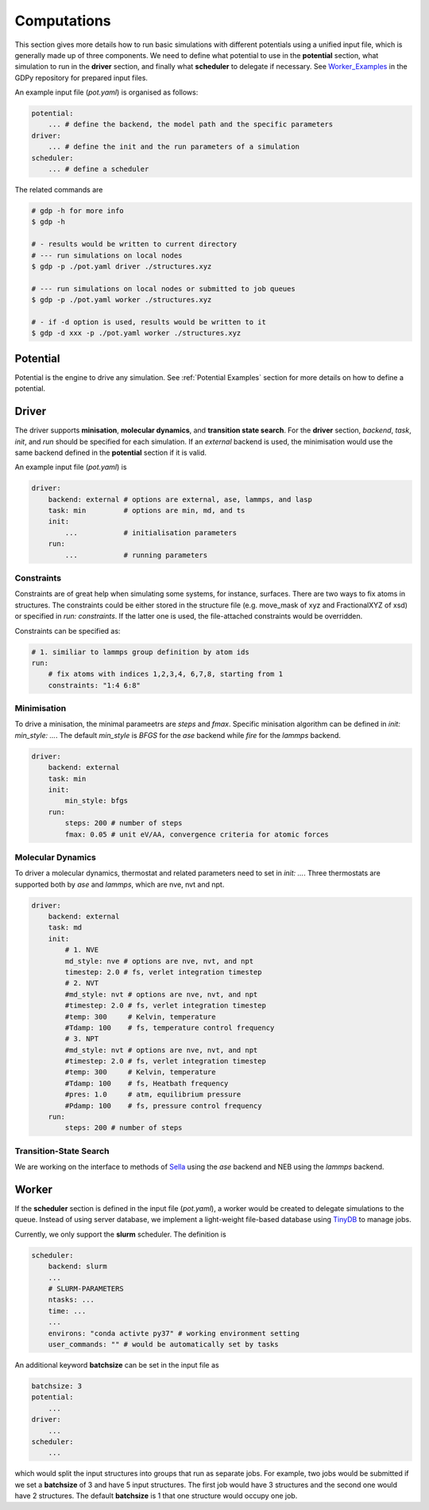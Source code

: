.. _computations:

Computations
============

This section gives more details how to run basic simulations with different potentials 
using a unified input file, which is generally made up of three components. We 
need to define what potential to use in the **potential** section, what simulation to run 
in the **driver** section, and finally what **scheduler** to delegate if necessary. 
See Worker_Examples_ in the GDPy repository for prepared input files.

.. _Worker_Examples: https://github.com/hsulab/GDPy/tree/main/examples/computations/worker

An example input file (`pot.yaml`) is organised as follows: 

.. code-block:: yaml

    potential:
        ... # define the backend, the model path and the specific parameters
    driver:
        ... # define the init and the run parameters of a simulation
    scheduler:
        ... # define a scheduler 

The related commands are 

.. code-block:: shell

    # gdp -h for more info
    $ gdp -h

    # - results would be written to current directory
    # --- run simulations on local nodes
    $ gdp -p ./pot.yaml driver ./structures.xyz

    # --- run simulations on local nodes or submitted to job queues
    $ gdp -p ./pot.yaml worker ./structures.xyz

    # - if -d option is used, results would be written to it
    $ gdp -d xxx -p ./pot.yaml worker ./structures.xyz


Potential
---------

Potential is the engine to drive any simulation. See :ref:`Potential Examples` 
section for more details on how to define a potential. 


.. _Driver Examples:

Driver
------

The driver supports **minisation**, **molecular dynamics**, and **transition state search**. 
For the **driver** section, `backend`, `task`, `init`, and `run` should be specified 
for each simulation. If an `external` backend is used, the minimisation would use 
the same backend defined in the **potential** section if it is valid. 

An example input file (`pot.yaml`) is

.. code-block:: yaml

    driver:
        backend: external # options are external, ase, lammps, and lasp
        task: min         # options are min, md, and ts
        init:
            ...           # initialisation parameters
        run:
            ...           # running parameters

Constraints
___________

Constraints are of great help when simulating some systems, for instance, surfaces. 
There are two ways to fix atoms in structures. The constraints could be either stored
in the structure file (e.g. move_mask of xyz and FractionalXYZ of xsd) or specified 
in `run: constraints`. If the latter one is used, the file-attached constraints would 
be overridden. 

Constraints can be specified as:

.. code-block:: yaml

    # 1. similiar to lammps group definition by atom ids
    run:
        # fix atoms with indices 1,2,3,4, 6,7,8, starting from 1
        constraints: "1:4 6:8"

Minimisation
____________

To drive a minisation, the minimal parameetrs are `steps` and `fmax`. Specific 
minisation algorithm can be defined in `init: min_style: ...`. The default `min_style` 
is `BFGS` for the `ase` backend while `fire` for the `lammps` backend.

.. code-block:: yaml

    driver:
        backend: external
        task: min
        init:
            min_style: bfgs
        run:
            steps: 200 # number of steps
            fmax: 0.05 # unit eV/AA, convergence criteria for atomic forces

Molecular Dynamics
__________________

To driver a molecular dynamics, thermostat and related parameters need to set in 
`init: ...`. Three thermostats are supported both by `ase` and `lammps`, 
which are nve, nvt and npt.

.. code-block:: yaml

    driver:
        backend: external
        task: md
        init:
            # 1. NVE
            md_style: nve # options are nve, nvt, and npt
            timestep: 2.0 # fs, verlet integration timestep
            # 2. NVT 
            #md_style: nvt # options are nve, nvt, and npt
            #timestep: 2.0 # fs, verlet integration timestep
            #temp: 300     # Kelvin, temperature
            #Tdamp: 100    # fs, temperature control frequency
            # 3. NPT
            #md_style: nvt # options are nve, nvt, and npt
            #timestep: 2.0 # fs, verlet integration timestep
            #temp: 300     # Kelvin, temperature
            #Tdamp: 100    # fs, Heatbath frequency
            #pres: 1.0     # atm, equilibrium pressure
            #Pdamp: 100    # fs, pressure control frequency
        run:
            steps: 200 # number of steps

Transition-State Search
_______________________

We are working on the interface to methods of Sella_ using the `ase` backend 
and NEB using the `lammps` backend.

.. _Sella: https://github.com/zadorlab/sella


Worker
------

If the **scheduler** section is defined in the input file (`pot.yaml`), a worker 
would be created to delegate simulations to the queue. Instead of using server 
database, we implement a light-weight file-based database using TinyDB_ to manage jobs.

.. _TinyDB: https://tinydb.readthedocs.io

Currently, we only support the **slurm** scheduler. The definition is 

.. code-block:: yaml

    scheduler:
        backend: slurm
        ...
        # SLURM-PARAMETERS
        ntasks: ...
        time: ...
        ...
        environs: "conda activte py37" # working environment setting
        user_commands: "" # would be automatically set by tasks

An additional keyword **batchsize** can be set in the input file as 

.. code-block:: yaml

    batchsize: 3
    potential:
        ...
    driver:
        ...
    scheduler:
        ...

which would split the input structures into groups that run as separate jobs. 
For example, two jobs would be submitted if we set a **batchsize** of 3 and have 
5 input structures. The first job would have 3 structures and the second one would 
have 2 structures. The default **batchsize** is 1 that one structure would occupy 
one job.
